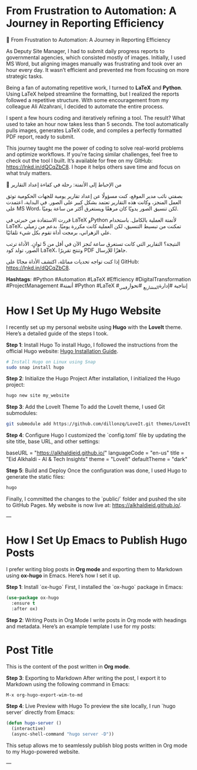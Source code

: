 #+HUGO_BASE_DIR: ~/repos/my_website/
#+HUGO_SECTION: posts
#+HUGO_FRONT_MATTER_FORMAT: toml

* From Frustration to Automation: A Journey in Reporting Efficiency
:PROPERTIES:
:EXPORT_FILE_NAME: reporting-efficiency-automation
:EXPORT_DATE: 2024-08-30
:HUGO_TAGS: Automation, Python, LaTeX, Project Management, Digital Transformation
:HUGO_CATEGORIES: Productivity, Automation
:END:

🚀 From Frustration to Automation: A Journey in Reporting Efficiency

As Deputy Site Manager, I had to submit daily progress reports to governmental agencies, which consisted mostly of images. Initially, I used MS Word, but aligning images manually was frustrating and took over an hour every day. It wasn’t efficient and prevented me from focusing on more strategic tasks.

Being a fan of automating repetitive work, I turned to **LaTeX** and **Python**. Using LaTeX helped streamline the formatting, but I realized the reports followed a repetitive structure. With some encouragement from my colleague Ali Alzahrani, I decided to automate the entire process.

I spent a few hours coding and iteratively refining a tool. The result? What used to take an hour now takes less than 5 seconds. The tool automatically pulls images, generates LaTeX code, and compiles a perfectly formatted PDF report, ready to submit.

This journey taught me the power of coding to solve real-world problems and optimize workflows. If you're facing similar challenges, feel free to check out the tool I built. It’s available for free on my GitHub: [[https://lnkd.in/dQCqZbC8]]. I hope it helps others save time and focus on what truly matters.

🚀 من الإحباط إلى الأتمتة: رحلة في كفاءة إعداد التقارير

بصفتي نائب مدير الموقع، كنت مسؤولًا عن إعداد تقارير يومية للجهات الحكومية توثق العمل المنجز، وكانت هذه التقارير تعتمد بشكل كبير على الصور. في البداية، اعتمدت على MS Word، لكن تنسيق الصور يدويًا كان مرهقًا ويستغرق أكثر من ساعة يوميًا.

قررت الاستفادة من خبرتي في LaTeX وPython لأتمتة العملية بالكامل. باستخدام LaTeX، تمكنت من تبسيط التنسيق، لكن العملية كانت مكررة يوميًا. بدعم من زميلي علي الزهراني، برمجت أداة تقوم بكل شيء تلقائيًا.

النتيجة؟ التقارير التي كانت تستغرق ساعة تُنجز الآن في أقل من 5 ثوانٍ. الأداة ترتب الصور، تولد كود LaTeX، وتنتج تقريرًا PDF جاهزًا للإرسال.

إذا كنت تواجه تحديات مماثلة، اكتشف الأداة مجانًا على GitHub: [[https://lnkd.in/dQCqZbC8]].

**Hashtags**:
#Python #Automation #LaTeX #Efficiency #DigitalTransformation #ProjectManagement #أتمتة #Python #LaTeX #إنتاجية #إدارة_المشاريع #تحول_رقمي
* How I Set Up My Hugo Website
:PROPERTIES:
:EXPORT_FILE_NAME: setup-hugo-website
:EXPORT_DATE: 2024-09-21
:HUGO_TAGS: Hugo, LoveIt, Website, GitHub
:HUGO_CATEGORIES: Tech, Website Setup
:END:

I recently set up my personal website using **Hugo** with the **LoveIt** theme. Here’s a detailed guide of the steps I took.

**Step 1**: Install Hugo
To install Hugo, I followed the instructions from the official Hugo website:  
[[https://gohugo.io/getting-started/installing/][Hugo Installation Guide]].

#+begin_src bash
# Install Hugo on Linux using Snap
sudo snap install hugo
#+end_src

**Step 2**: Initialize the Hugo Project
After installation, I initialized the Hugo project:

#+begin_src bash
hugo new site my_website
#+end_src

**Step 3**: Add the LoveIt Theme
To add the LoveIt theme, I used Git submodules:

#+begin_src bash
git submodule add https://github.com/dillonzq/LoveIt.git themes/LoveIt
#+end_src

**Step 4**: Configure Hugo
I customized the `config.toml` file by updating the site title, base URL, and other settings:

#+begin_example toml
baseURL = "https://alkhaldieid.github.io/"
languageCode = "en-us"
title = "Eid Alkhaldi - AI & Tech Insights"
theme = "LoveIt"
defaultTheme = "dark"
#+end_example

**Step 5**: Build and Deploy
Once the configuration was done, I used Hugo to generate the static files:

#+begin_src bash
hugo
#+end_src

Finally, I committed the changes to the `public/` folder and pushed the site to GitHub Pages.  
My website is now live at: [[https://alkhaldieid.github.io/]].

---

* How I Set Up Emacs to Publish Hugo Posts
:PROPERTIES:
:EXPORT_FILE_NAME: setup-emacs-hugo
:EXPORT_DATE: 2024-09-21
:HUGO_TAGS: Emacs, Org Mode, ox-hugo, Hugo
:HUGO_CATEGORIES: Tech, Emacs Setup
:END:

I prefer writing blog posts in **Org mode** and exporting them to Markdown using **ox-hugo** in Emacs. Here’s how I set it up.

**Step 1**: Install `ox-hugo`
First, I installed the `ox-hugo` package in Emacs:

#+begin_src emacs-lisp
(use-package ox-hugo
  :ensure t
  :after ox)
#+end_src

**Step 2**: Writing Posts in Org Mode
I write posts in Org mode with headings and metadata. Here’s an example template I use for my posts:

#+begin_example org
#+HUGO_BASE_DIR: ~/repos/my_website/
#+HUGO_SECTION: posts
#+HUGO_FRONT_MATTER_FORMAT: toml

* Post Title
:PROPERTIES:
:EXPORT_FILE_NAME: my-post-title
:EXPORT_DATE: 2024-09-21
:END:

This is the content of the post written in **Org mode**.
#+end_example

**Step 3**: Exporting to Markdown
After writing the post, I export it to Markdown using the following command in Emacs:

#+begin_src bash
M-x org-hugo-export-wim-to-md
#+end_src

**Step 4**: Live Preview with Hugo
To preview the site locally, I run `hugo server` directly from Emacs:

#+begin_src emacs-lisp
(defun hugo-server ()
  (interactive)
  (async-shell-command "hugo server -D"))
#+end_src

This setup allows me to seamlessly publish blog posts written in Org mode to my Hugo-powered website.

---

